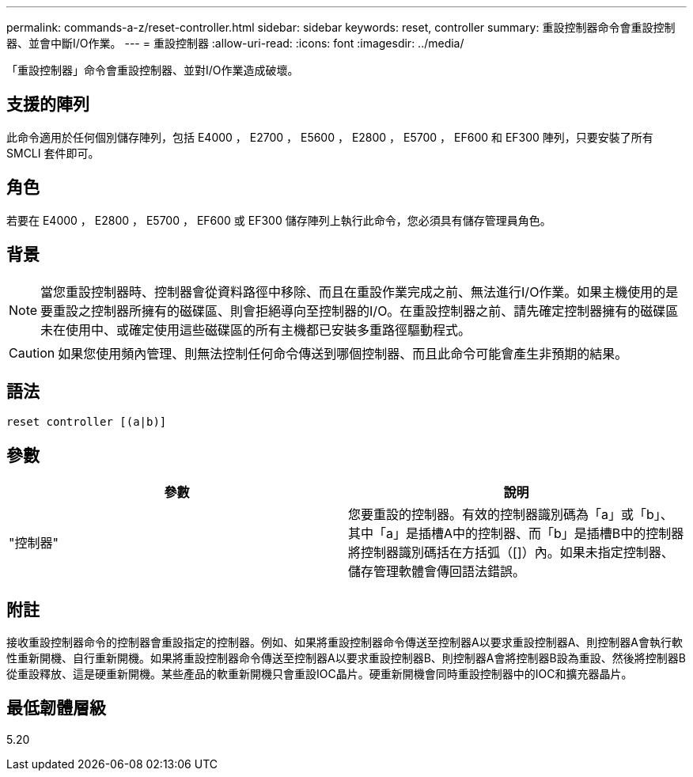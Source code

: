 ---
permalink: commands-a-z/reset-controller.html 
sidebar: sidebar 
keywords: reset, controller 
summary: 重設控制器命令會重設控制器、並會中斷I/O作業。 
---
= 重設控制器
:allow-uri-read: 
:icons: font
:imagesdir: ../media/


[role="lead"]
「重設控制器」命令會重設控制器、並對I/O作業造成破壞。



== 支援的陣列

此命令適用於任何個別儲存陣列，包括 E4000 ， E2700 ， E5600 ， E2800 ， E5700 ， EF600 和 EF300 陣列，只要安裝了所有 SMCLI 套件即可。



== 角色

若要在 E4000 ， E2800 ， E5700 ， EF600 或 EF300 儲存陣列上執行此命令，您必須具有儲存管理員角色。



== 背景

[NOTE]
====
當您重設控制器時、控制器會從資料路徑中移除、而且在重設作業完成之前、無法進行I/O作業。如果主機使用的是要重設之控制器所擁有的磁碟區、則會拒絕導向至控制器的I/O。在重設控制器之前、請先確定控制器擁有的磁碟區未在使用中、或確定使用這些磁碟區的所有主機都已安裝多重路徑驅動程式。

====
[CAUTION]
====
如果您使用頻內管理、則無法控制任何命令傳送到哪個控制器、而且此命令可能會產生非預期的結果。

====


== 語法

[source, cli]
----
reset controller [(a|b)]
----


== 參數

|===
| 參數 | 說明 


 a| 
"控制器"
 a| 
您要重設的控制器。有效的控制器識別碼為「a」或「b」、其中「a」是插槽A中的控制器、而「b」是插槽B中的控制器將控制器識別碼括在方括弧（[]）內。如果未指定控制器、儲存管理軟體會傳回語法錯誤。

|===


== 附註

接收重設控制器命令的控制器會重設指定的控制器。例如、如果將重設控制器命令傳送至控制器A以要求重設控制器A、則控制器A會執行軟性重新開機、自行重新開機。如果將重設控制器命令傳送至控制器A以要求重設控制器B、則控制器A會將控制器B設為重設、然後將控制器B從重設釋放、這是硬重新開機。某些產品的軟重新開機只會重設IOC晶片。硬重新開機會同時重設控制器中的IOC和擴充器晶片。



== 最低韌體層級

5.20
